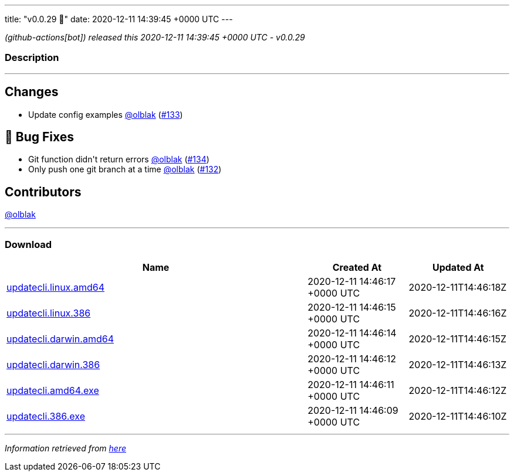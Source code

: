 ---
title: "v0.0.29 🌈"
date: 2020-12-11 14:39:45 +0000 UTC
---

// Disclaimer: this file is generated, do not edit it manually.


__ (github-actions[bot]) released this 2020-12-11 14:39:45 +0000 UTC - v0.0.29__


=== Description

---

++++

<h2>Changes</h2>
<ul>
<li>Update config examples <a class="user-mention notranslate" data-hovercard-type="user" data-hovercard-url="/users/olblak/hovercard" data-octo-click="hovercard-link-click" data-octo-dimensions="link_type:self" href="https://github.com/olblak">@olblak</a> (<a class="issue-link js-issue-link" data-error-text="Failed to load title" data-id="762169030" data-permission-text="Title is private" data-url="https://github.com/updatecli/updatecli/issues/133" data-hovercard-type="pull_request" data-hovercard-url="/updatecli/updatecli/pull/133/hovercard" href="https://github.com/updatecli/updatecli/pull/133">#133</a>)</li>
</ul>
<h2>🐛 Bug Fixes</h2>
<ul>
<li>Git function didn't return errors <a class="user-mention notranslate" data-hovercard-type="user" data-hovercard-url="/users/olblak/hovercard" data-octo-click="hovercard-link-click" data-octo-dimensions="link_type:self" href="https://github.com/olblak">@olblak</a> (<a class="issue-link js-issue-link" data-error-text="Failed to load title" data-id="762239720" data-permission-text="Title is private" data-url="https://github.com/updatecli/updatecli/issues/134" data-hovercard-type="pull_request" data-hovercard-url="/updatecli/updatecli/pull/134/hovercard" href="https://github.com/updatecli/updatecli/pull/134">#134</a>)</li>
<li>Only push one git branch at a time <a class="user-mention notranslate" data-hovercard-type="user" data-hovercard-url="/users/olblak/hovercard" data-octo-click="hovercard-link-click" data-octo-dimensions="link_type:self" href="https://github.com/olblak">@olblak</a> (<a class="issue-link js-issue-link" data-error-text="Failed to load title" data-id="761580463" data-permission-text="Title is private" data-url="https://github.com/updatecli/updatecli/issues/132" data-hovercard-type="pull_request" data-hovercard-url="/updatecli/updatecli/pull/132/hovercard" href="https://github.com/updatecli/updatecli/pull/132">#132</a>)</li>
</ul>
<h2>Contributors</h2>
<p><a class="user-mention notranslate" data-hovercard-type="user" data-hovercard-url="/users/olblak/hovercard" data-octo-click="hovercard-link-click" data-octo-dimensions="link_type:self" href="https://github.com/olblak">@olblak</a></p>

++++

---



=== Download

[cols="3,1,1" options="header" frame="all" grid="rows"]
|===
| Name | Created At | Updated At

| link:https://github.com/updatecli/updatecli/releases/download/v0.0.29/updatecli.linux.amd64[updatecli.linux.amd64] | 2020-12-11 14:46:17 +0000 UTC | 2020-12-11T14:46:18Z

| link:https://github.com/updatecli/updatecli/releases/download/v0.0.29/updatecli.linux.386[updatecli.linux.386] | 2020-12-11 14:46:15 +0000 UTC | 2020-12-11T14:46:16Z

| link:https://github.com/updatecli/updatecli/releases/download/v0.0.29/updatecli.darwin.amd64[updatecli.darwin.amd64] | 2020-12-11 14:46:14 +0000 UTC | 2020-12-11T14:46:15Z

| link:https://github.com/updatecli/updatecli/releases/download/v0.0.29/updatecli.darwin.386[updatecli.darwin.386] | 2020-12-11 14:46:12 +0000 UTC | 2020-12-11T14:46:13Z

| link:https://github.com/updatecli/updatecli/releases/download/v0.0.29/updatecli.amd64.exe[updatecli.amd64.exe] | 2020-12-11 14:46:11 +0000 UTC | 2020-12-11T14:46:12Z

| link:https://github.com/updatecli/updatecli/releases/download/v0.0.29/updatecli.386.exe[updatecli.386.exe] | 2020-12-11 14:46:09 +0000 UTC | 2020-12-11T14:46:10Z

|===


---

__Information retrieved from link:https://github.com/updatecli/updatecli/releases/tag/v0.0.29[here]__


